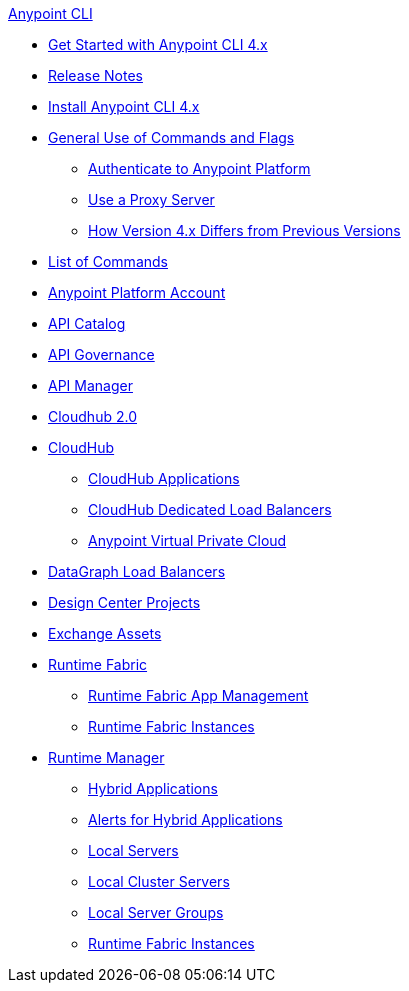 .xref:index.adoc[Anypoint CLI]
* xref:index.adoc[Get Started with Anypoint CLI 4.x]
* xref:anypoint-cli-release-notes.adoc[Release Notes]
* xref:install.adoc[Install Anypoint CLI 4.x]
* xref:intro.adoc[General Use of Commands and Flags]
 ** xref:auth.adoc[Authenticate to Anypoint Platform]
 ** xref:proxy.adoc[Use a Proxy Server]
 ** xref:diff-earlier-ver.adoc[How Version 4.x Differs from Previous Versions]
* xref:anypoint-platform-cli-commands.adoc[List of Commands]
* xref:account.adoc[Anypoint Platform Account]
* xref:api-catalog.adoc[API Catalog]
* xref:api-governance.adoc[API Governance]
* xref:api-mgr.adoc[API Manager]
* xref:cloudhub2-apps.adoc[Cloudhub 2.0]
* xref:cloudhub.adoc[CloudHub]
 ** xref:cloudhub-apps.adoc[CloudHub Applications]
 ** xref:cloudhub-dlb.adoc[CloudHub Dedicated Load Balancers]
 ** xref:cloudhub-vpc.adoc[Anypoint Virtual Private Cloud]
* xref:datagraph-load-balancer.adoc[DataGraph Load Balancers]
* xref:design-center.adoc[Design Center Projects]
* xref:exchange-assets.adoc[Exchange Assets]
* xref:runtime-fabric.adoc[Runtime Fabric]
** xref:runtime-fabric-apps.adoc[Runtime Fabric App Management]
** xref:rtf-instances.adoc[Runtime Fabric Instances]
* xref:runtime-manager.adoc[Runtime Manager]
 ** xref:standalone-apps.adoc[Hybrid Applications]
 ** xref:standalone-alerts.adoc[Alerts for Hybrid Applications]
 ** xref:servers.adoc[Local Servers]
 ** xref:server-clusters.adoc[Local Cluster Servers]
 ** xref:server-groups.adoc[Local Server Groups]
 ** xref:rtf-instances.adoc[Runtime Fabric Instances]
